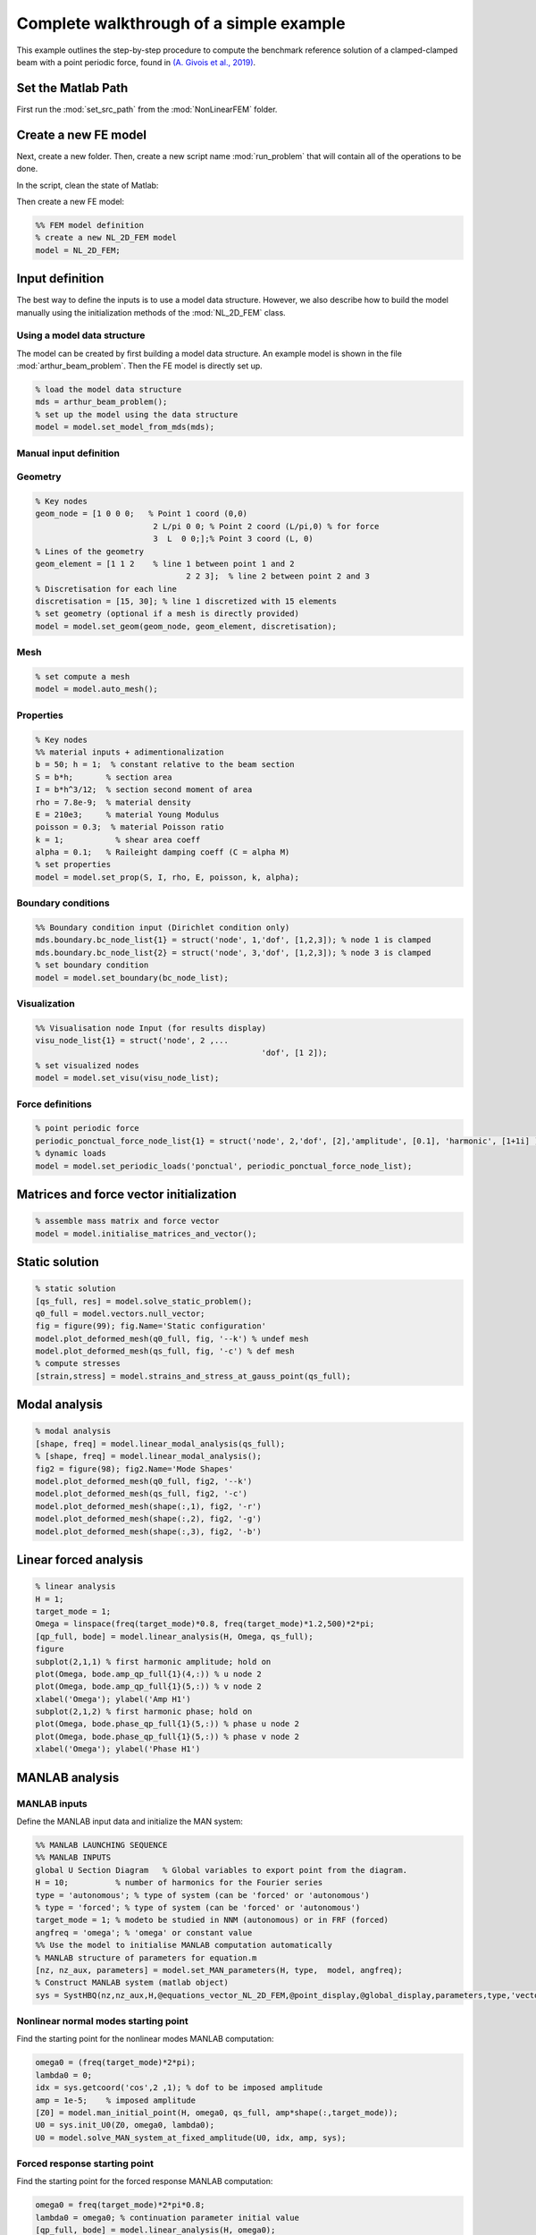 .. _walkthrough:

Complete walkthrough of a simple example
========================================

This example outlines the step-by-step procedure to compute the benchmark reference solution of
a clamped-clamped beam with a point periodic force,
found in `(A. Givois et al., 2019) <https://link.springer.com/article/10.1007/s11071-019-05021-6>`_.

Set the Matlab Path
-------------------

First run the :mod:`set_src_path` from the :mod:`NonLinearFEM` folder.


Create a new FE model
---------------------

Next, create a new folder.
Then, create a new script name :mod:`run_problem` that will contain all of the operations to be done.

In the script, clean the state of Matlab:

.. code-block::matlab

	clear
	close all
	clc
	% dont forget to set the path (run set_src_path from the NonLinearFEM folder)
	
Then create a new FE model:

.. code-block::

	%% FEM model definition
	% create a new NL_2D_FEM model
	model = NL_2D_FEM; 
	

Input definition
----------------

The best way to define the inputs is to use a model data structure. However, we also describe how to build the model manually using the initialization methods of the :mod:`NL_2D_FEM` class.


Using a model data structure
~~~~~~~~~~~~~~~~~~~~~~~~~~~~

The model can be created by first building a model data structure. An example model is shown in the file :mod:`arthur_beam_problem`. Then the FE model is directly set up.

.. code-block::

	% load the model data structure
	mds = arthur_beam_problem();
	% set up the model using the data structure
	model = model.set_model_from_mds(mds);


Manual input definition
~~~~~~~~~~~~~~~~~~~~~~~

Geometry
~~~~~~~~

.. code-block::

	% Key nodes
	geom_node = [1 0 0 0;   % Point 1 coord (0,0)
				 2 L/pi 0 0; % Point 2 coord (L/pi,0) % for force 
				 3  L  0 0;];% Point 3 coord (L, 0)
	% Lines of the geometry
	geom_element = [1 1 2    % line 1 between point 1 and 2
					2 2 3];  % line 2 between point 2 and 3
	% Discretisation for each line
	discretisation = [15, 30]; % line 1 discretized with 15 elements
	% set geometry (optional if a mesh is directly provided)
	model = model.set_geom(geom_node, geom_element, discretisation);

Mesh
~~~~

.. code-block::
	
	% set compute a mesh 
	model = model.auto_mesh();
	
Properties
~~~~~~~~~~

.. code-block::

	% Key nodes
	%% material inputs + adimentionalization
	b = 50; h = 1;  % constant relative to the beam section
	S = b*h;       % section area
	I = b*h^3/12;  % section second moment of area
	rho = 7.8e-9;  % material density
	E = 210e3;     % material Young Modulus
	poisson = 0.3;  % material Poisson ratio
	k = 1;           % shear area coeff
	alpha = 0.1;   % Raileight damping coeff (C = alpha M)
	% set properties
	model = model.set_prop(S, I, rho, E, poisson, k, alpha);
	
Boundary conditions
~~~~~~~~~~~~~~~~~~~

.. code-block::

	%% Boundary condition input (Dirichlet condition only)
	mds.boundary.bc_node_list{1} = struct('node', 1,'dof', [1,2,3]); % node 1 is clamped
	mds.boundary.bc_node_list{2} = struct('node', 3,'dof', [1,2,3]); % node 3 is clamped
	% set boundary condition
	model = model.set_boundary(bc_node_list);


Visualization
~~~~~~~~~~~~~

.. code-block::
	
	%% Visualisation node Input (for results display)
	visu_node_list{1} = struct('node', 2 ,...
							'dof', [1 2]);
	% set visualized nodes
	model = model.set_visu(visu_node_list); 


Force definitions
~~~~~~~~~~~~~~~~~

.. code-block::

	% point periodic force
	periodic_ponctual_force_node_list{1} = struct('node', 2,'dof', [2],'amplitude', [0.1], 'harmonic', [1+1i] ); % complex amplitude f = re(amp) cos + im(amp) sin
	% dynamic loads
	model = model.set_periodic_loads('ponctual', periodic_ponctual_force_node_list);


Matrices and force vector initialization
----------------------------------------

.. code-block::

	% assemble mass matrix and force vector
	model = model.initialise_matrices_and_vector();


Static solution
---------------

.. code-block::

	% static solution
	[qs_full, res] = model.solve_static_problem();
	q0_full = model.vectors.null_vector;
	fig = figure(99); fig.Name='Static configuration'
	model.plot_deformed_mesh(q0_full, fig, '--k') % undef mesh
	model.plot_deformed_mesh(qs_full, fig, '-c') % def mesh
	% compute stresses
	[strain,stress] = model.strains_and_stress_at_gauss_point(qs_full);


Modal analysis
--------------

.. code-block::

	% modal analysis
	[shape, freq] = model.linear_modal_analysis(qs_full);
	% [shape, freq] = model.linear_modal_analysis();
	fig2 = figure(98); fig2.Name='Mode Shapes'
	model.plot_deformed_mesh(q0_full, fig2, '--k')
	model.plot_deformed_mesh(qs_full, fig2, '-c')
	model.plot_deformed_mesh(shape(:,1), fig2, '-r')
	model.plot_deformed_mesh(shape(:,2), fig2, '-g')
	model.plot_deformed_mesh(shape(:,3), fig2, '-b')


Linear forced analysis
----------------------

.. code-block::

	% linear analysis
	H = 1;
	target_mode = 1;
	Omega = linspace(freq(target_mode)*0.8, freq(target_mode)*1.2,500)*2*pi;
	[qp_full, bode] = model.linear_analysis(H, Omega, qs_full);
	figure
	subplot(2,1,1) % first harmonic amplitude; hold on
	plot(Omega, bode.amp_qp_full{1}(4,:)) % u node 2
	plot(Omega, bode.amp_qp_full{1}(5,:)) % v node 2
	xlabel('Omega'); ylabel('Amp H1')
	subplot(2,1,2) % first harmonic phase; hold on
	plot(Omega, bode.phase_qp_full{1}(5,:)) % phase u node 2
	plot(Omega, bode.phase_qp_full{1}(5,:)) % phase v node 2
	xlabel('Omega'); ylabel('Phase H1')


MANLAB analysis
---------------

MANLAB inputs
~~~~~~~~~~~~~

Define the MANLAB input data and initialize the MAN system:

.. code-block::

	%% MANLAB LAUNCHING SEQUENCE
	%% MANLAB INPUTS
	global U Section Diagram   % Global variables to export point from the diagram.
	H = 10;          % number of harmonics for the Fourier series   
	type = 'autonomous'; % type of system (can be 'forced' or 'autonomous')
	% type = 'forced'; % type of system (can be 'forced' or 'autonomous')
	target_mode = 1; % modeto be studied in NNM (autonomous) or in FRF (forced)
	angfreq = 'omega'; % 'omega' or constant value 
	%% Use the model to initialise MANLAB computation automatically
	% MANLAB structure of parameters for equation.m
	[nz, nz_aux, parameters] = model.set_MAN_parameters(H, type,  model, angfreq);
	% Construct MANLAB system (matlab object)
	sys = SystHBQ(nz,nz_aux,H,@equations_vector_NL_2D_FEM,@point_display,@global_display,parameters,type,'vectorial');


Nonlinear normal modes starting point
~~~~~~~~~~~~~~~~~~~~~~~~~~~~~~~~~~~~~

Find the starting point for the nonlinear modes MANLAB computation:

.. code-block::

	omega0 = (freq(target_mode)*2*pi);
	lambda0 = 0;
	idx = sys.getcoord('cos',2 ,1); % dof to be imposed amplitude
	amp = 1e-5;    % imposed amplitude
	[Z0] = model.man_initial_point(H, omega0, qs_full, amp*shape(:,target_mode));
	U0 = sys.init_U0(Z0, omega0, lambda0);
	U0 = model.solve_MAN_system_at_fixed_amplitude(U0, idx, amp, sys); 


Forced response starting point
~~~~~~~~~~~~~~~~~~~~~~~~~~~~~~

Find the starting point for the forced response MANLAB computation:

.. code-block::

	omega0 = freq(target_mode)*2*pi*0.8;
	lambda0 = omega0; % continuation parameter initial value
	[qp_full, bode] = model.linear_analysis(H, omega0);    
	[Z0] = model.man_initial_point(H, omega0, qs_full, qp_full);
	U0 = sys.init_U0(Z0, omega0, lambda0);
	U0 = model.solve_MAN_system_at_fixed_frequency(U0, omega0, sys);


Display variables and call to MANLAB
~~~~~~~~~~~~~~~~~~~~~~~~~~~~~~~~~~~~

Choose the display variables visualized during the computation and call MANLAB:

.. code-block::

	%%% Variable displayed in the projected bifurcation diagram.
	% To plot the coefficient of cos(h omega t) of variable number i with
	% respect to lambda you should write as follows:
	dispvars = [sys.getcoord('omega') sys.getcoord('cos',1,1);
				sys.getcoord('omega') sys.getcoord('sin',1,1);
				sys.getcoord('omega') sys.getcoord('cos',2,1);
				sys.getcoord('omega') sys.getcoord('sin',2,1)];
	%% Launch of Manlab with options
	Manlab('sys'       ,sys , ...
		'U0value'         ,U0, ...
		'order'           ,20, ...     % order of the series
		'ANMthreshold'    ,1e-10, ...   % threshold for the domain of validity of the series
		'Amax_max'        ,1e2, ...    % maximum value of the domain of validity of the series
		'NRthreshold'     ,1e-12, ...   % threshold for Newton-Raphson (NR) corrections
		'NRitemax'        ,50, ...     % Maximum number of iteration of NR algorithm
		'NRstart'         ,0, ...      % NR corrections for the user-defined starting point [on]/off
		'NRmethod'        ,0, ...      % NR corrections on/[off]
		'BifDetection'    ,1, ...      % Detection of bifurcation [on]/off
		'PointDisplay'    ,0, ...      % Point display [on]/off
		'GlobalDisplay'   ,0, ...      % Global display [on]/off
		'StabilityCheck'  ,0, ...      % Stability computation on/[off]
		'StabTol'         ,1e-6, ...   % Stability tolerance
		'displayvariables',dispvars);     % MANLAB run


Quick launch of a computation
-----------------------------

In what follows, all of the previous elementary functions have been used to provide a quick way to start a MANLAB computation.


Define the model
~~~~~~~~~~~~~~~~

.. code-block::

	clear
	close all
	clc
	%% Path of the SRC file.
	addpath(genpath('..\..\..\SRC'));
	addpath(genpath('..\..\NonlinearDyn_vectorialform'));
	%% FEM model definition
	% load the model data structure
	mds = toy_house_problem();
	% create a new NL_2D_FEM model
	model = NL_2D_FEM; 
	% set up the model using the data structure
	model = model.set_model_from_mds(mds);


Initialize the computation
~~~~~~~~~~~~~~~~~~~~~~~~~~

.. code-block::

	%% MANLAB LAUNCHING SEQUENCE
	%% MANLAB INPUTS
	global U Section Diagram   % Global variables to export point from the diagram in GUI
	H = 10;          % number of harmonics for the Fourier series   
	type = 'autonomous'; % type of system (can be 'forced' or 'autonomous')
	% type = 'forced'; % type of system (can be 'forced' or 'autonomous')
	target_mode = 1; % modeto be studied in NNM (autonomous) or in FRF (forced)
	angfreq = 'omega'; % 'omega' or constant value 
	% MANLAB structure of parameters for equation.m
	[nz, nz_aux, parameters] = model.set_MAN_parameters(H, type,  model, angfreq);
	% Construct MANLAB system (matlab object)
	sys = SystHBQ(nz,nz_aux,H,@equations_vector_NL_2D_FEM,@point_display,@global_display,parameters,type,'vectorial');
	%% compute static equilibrium, modal analysis and the MANLAB starting point
	[U0, omega0, lambda0] = model.initialise_MAN_computation(sys, type, target_mode);


Call to MANLAB
~~~~~~~~~~~~~~

Same as in the detailed version.
